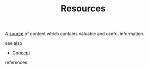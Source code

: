 #+TITLE: Resources
#+STARTUP: overview latexpreview inlineimages
#+ROAM_TAGS: concept permanent
#+ROAM_ALIAS: "Resources" "what is Resources" "what Resources is"
#+CREATED: [2021-06-13 Paz]
#+LAST_MODIFIED: [2021-06-13 Paz 02:54]

A _source_ of content which contains valuable and useful information.

- see also ::
#  + [[roam:why is Resources important]]
#  + [[roam:when to use Resources]]
#  + [[roam:how to use Resources]]
#  + [[roam:examples of Resources]]
#  + [[roam:founder of Resources]]
  + [[file:20210612025056-keyword-concept.org][Concept]]

- references ::
